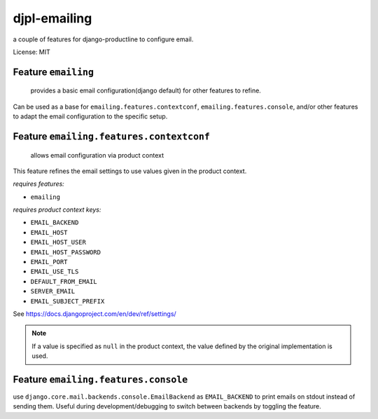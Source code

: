 djpl-emailing
===========================

a couple of features for django-productline to configure email.

License: MIT


Feature ``emailing``
-----------------------

 provides a basic email configuration(django default) for other features to refine.

Can be used as a base for ``emailing.features.contextconf``, ``emailing.features.console``, and/or
other features to adapt the email configuration to the specific setup.

Feature ``emailing.features.contextconf``
------------------------------------------

 allows email configuration via product context

This feature refines the email settings to use values given in the product context.

*requires features:* 

- ``emailing``

*requires product context keys:*

- ``EMAIL_BACKEND``
- ``EMAIL_HOST``
- ``EMAIL_HOST_USER``
- ``EMAIL_HOST_PASSWORD``
- ``EMAIL_PORT``
- ``EMAIL_USE_TLS``
- ``DEFAULT_FROM_EMAIL``
- ``SERVER_EMAIL``
- ``EMAIL_SUBJECT_PREFIX``

See https://docs.djangoproject.com/en/dev/ref/settings/

.. note::

    If a value is specified as ``null`` in the product context, the value defined by the original implementation is used.


Feature ``emailing.features.console``
----------------------------------------

use ``django.core.mail.backends.console.EmailBackend`` as ``EMAIL_BACKEND`` to print emails on stdout instead of sending them.
Useful during development/debugging to switch between backends by toggling the feature.
